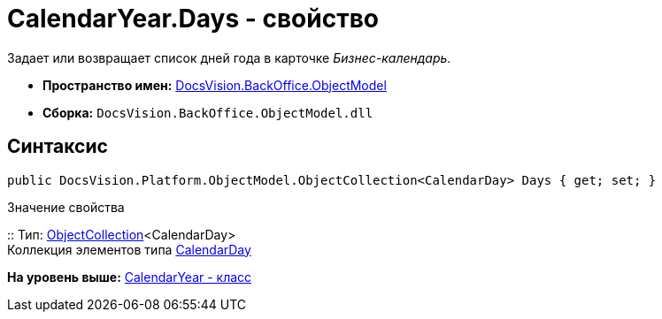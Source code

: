 = CalendarYear.Days - свойство

Задает или возвращает список дней года в карточке [.dfn .term]_Бизнес-календарь_.

* [.keyword]*Пространство имен:* xref:ObjectModel_NS.adoc[DocsVision.BackOffice.ObjectModel]
* [.keyword]*Сборка:* [.ph .filepath]`DocsVision.BackOffice.ObjectModel.dll`

== Синтаксис

[source,pre,codeblock,language-csharp]
----
public DocsVision.Platform.ObjectModel.ObjectCollection<CalendarDay> Days { get; set; }
----

Значение свойства

::
  Тип: xref:../../Platform/ObjectModel/ObjectCollection_CL.adoc[ObjectCollection]<CalendarDay>
  +
  Коллекция элементов типа xref:CalendarDay_CL.adoc[CalendarDay]

*На уровень выше:* xref:../../../../api/DocsVision/BackOffice/ObjectModel/CalendarYear_CL.adoc[CalendarYear - класс]
